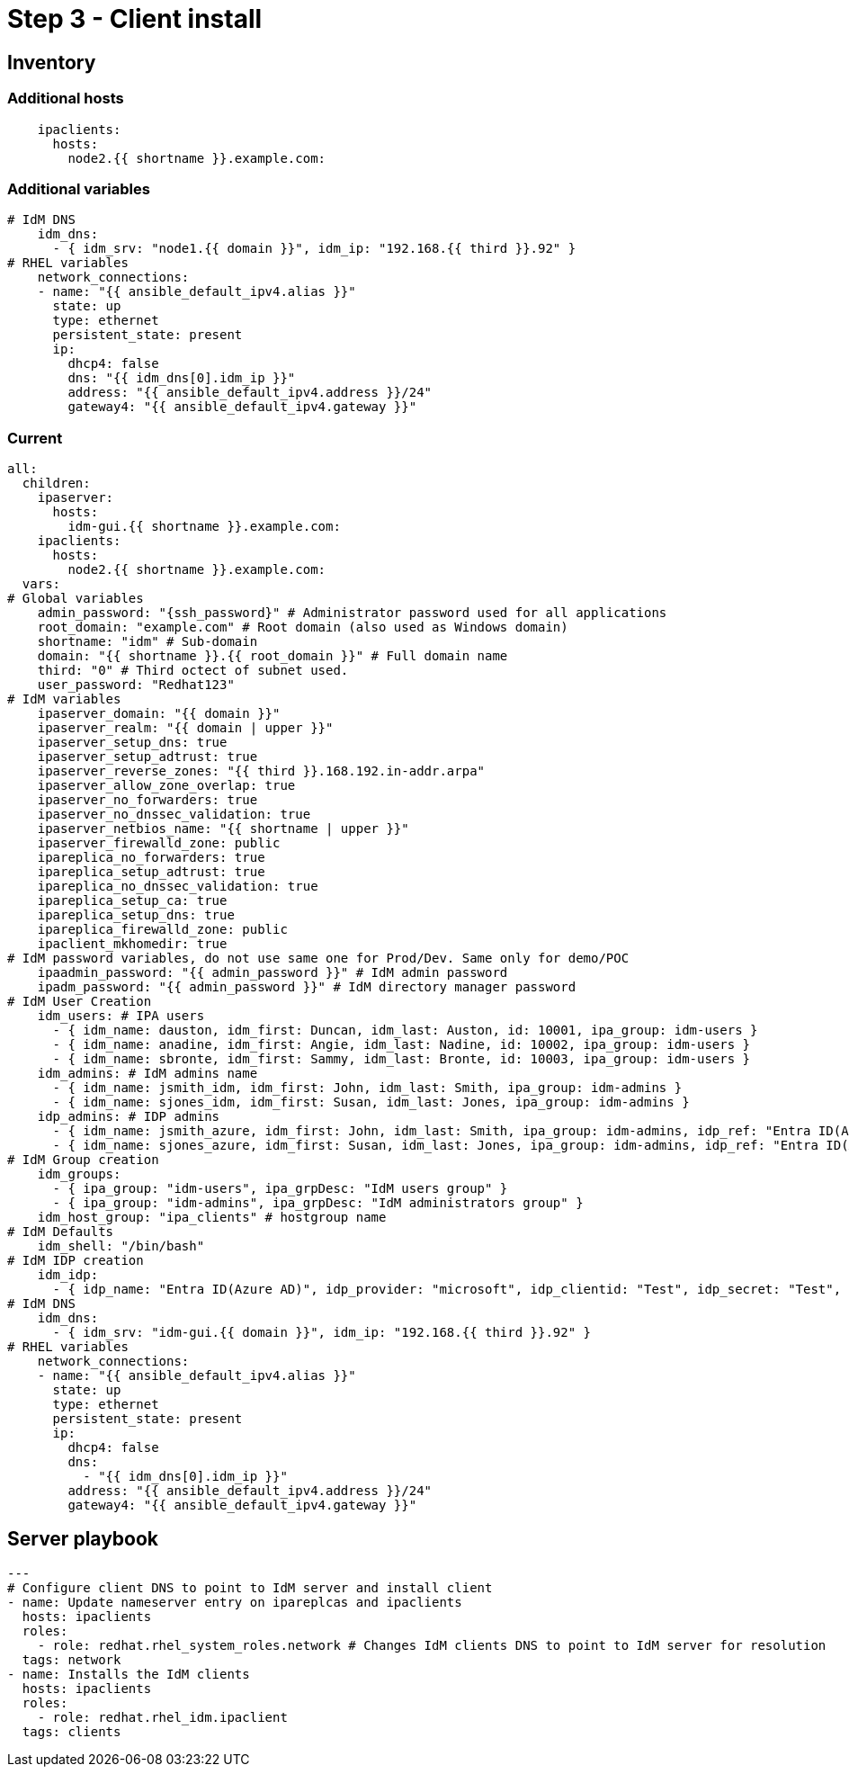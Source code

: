 = Step 3 - Client install

[#inventory]
== Inventory
=== Additional hosts
[source,init,role=execute,subs=attributes+]
----
    ipaclients:
      hosts: 
        node2.{{ shortname }}.example.com:
----
=== Additional variables
[source,init,role=execute,subs=attributes+]
----
# IdM DNS
    idm_dns:
      - { idm_srv: "node1.{{ domain }}", idm_ip: "192.168.{{ third }}.92" }
# RHEL variables
    network_connections:
    - name: "{{ ansible_default_ipv4.alias }}"
      state: up
      type: ethernet
      persistent_state: present
      ip:
        dhcp4: false
        dns: "{{ idm_dns[0].idm_ip }}"
        address: "{{ ansible_default_ipv4.address }}/24"
        gateway4: "{{ ansible_default_ipv4.gateway }}"
----

=== Current
[source,init,role=execute,subs=attributes+]
----
all:
  children:
    ipaserver:      
      hosts: 
        idm-gui.{{ shortname }}.example.com:
    ipaclients:
      hosts: 
        node2.{{ shortname }}.example.com:
  vars:
# Global variables
    admin_password: "{ssh_password}" # Administrator password used for all applications
    root_domain: "example.com" # Root domain (also used as Windows domain)
    shortname: "idm" # Sub-domain
    domain: "{{ shortname }}.{{ root_domain }}" # Full domain name
    third: "0" # Third octect of subnet used.
    user_password: "Redhat123"
# IdM variables
    ipaserver_domain: "{{ domain }}"
    ipaserver_realm: "{{ domain | upper }}"
    ipaserver_setup_dns: true
    ipaserver_setup_adtrust: true
    ipaserver_reverse_zones: "{{ third }}.168.192.in-addr.arpa"
    ipaserver_allow_zone_overlap: true
    ipaserver_no_forwarders: true
    ipaserver_no_dnssec_validation: true
    ipaserver_netbios_name: "{{ shortname | upper }}"
    ipaserver_firewalld_zone: public
    ipareplica_no_forwarders: true
    ipareplica_setup_adtrust: true
    ipareplica_no_dnssec_validation: true
    ipareplica_setup_ca: true
    ipareplica_setup_dns: true
    ipareplica_firewalld_zone: public
    ipaclient_mkhomedir: true
# IdM password variables, do not use same one for Prod/Dev. Same only for demo/POC
    ipaadmin_password: "{{ admin_password }}" # IdM admin password
    ipadm_password: "{{ admin_password }}" # IdM directory manager password
# IdM User Creation
    idm_users: # IPA users
      - { idm_name: dauston, idm_first: Duncan, idm_last: Auston, id: 10001, ipa_group: idm-users }
      - { idm_name: anadine, idm_first: Angie, idm_last: Nadine, id: 10002, ipa_group: idm-users }
      - { idm_name: sbronte, idm_first: Sammy, idm_last: Bronte, id: 10003, ipa_group: idm-users }
    idm_admins: # IdM admins name
      - { idm_name: jsmith_idm, idm_first: John, idm_last: Smith, ipa_group: idm-admins }
      - { idm_name: sjones_idm, idm_first: Susan, idm_last: Jones, ipa_group: idm-admins }
    idp_admins: # IDP admins
      - { idm_name: jsmith_azure, idm_first: John, idm_last: Smith, ipa_group: idm-admins, idp_ref: "Entra ID(Azure AD)", idp_name: "jsmith@example.com", authtype: idp }
      - { idm_name: sjones_azure, idm_first: Susan, idm_last: Jones, ipa_group: idm-admins, idp_ref: "Entra ID(Azure AD)", idp_name: "sjones@example.com", authtype: idp }
# IdM Group creation
    idm_groups:
      - { ipa_group: "idm-users", ipa_grpDesc: "IdM users group" }
      - { ipa_group: "idm-admins", ipa_grpDesc: "IdM administrators group" }
    idm_host_group: "ipa_clients" # hostgroup name
# IdM Defaults
    idm_shell: "/bin/bash"
# IdM IDP creation
    idm_idp:
      - { idp_name: "Entra ID(Azure AD)", idp_provider: "microsoft", idp_clientid: "Test", idp_secret: "Test", idp_org: "Test" }
# IdM DNS
    idm_dns:
      - { idm_srv: "idm-gui.{{ domain }}", idm_ip: "192.168.{{ third }}.92" }
# RHEL variables
    network_connections:
    - name: "{{ ansible_default_ipv4.alias }}"
      state: up
      type: ethernet
      persistent_state: present
      ip:
        dhcp4: false
        dns: 
          - "{{ idm_dns[0].idm_ip }}"
        address: "{{ ansible_default_ipv4.address }}/24"
        gateway4: "{{ ansible_default_ipv4.gateway }}"
----

[#playbook]
== Server playbook
[source,init,role=execute,subs=attributes+]
----
---
# Configure client DNS to point to IdM server and install client
- name: Update nameserver entry on ipareplcas and ipaclients
  hosts: ipaclients
  roles:
    - role: redhat.rhel_system_roles.network # Changes IdM clients DNS to point to IdM server for resolution
  tags: network
- name: Installs the IdM clients
  hosts: ipaclients
  roles:
    - role: redhat.rhel_idm.ipaclient
  tags: clients
----

